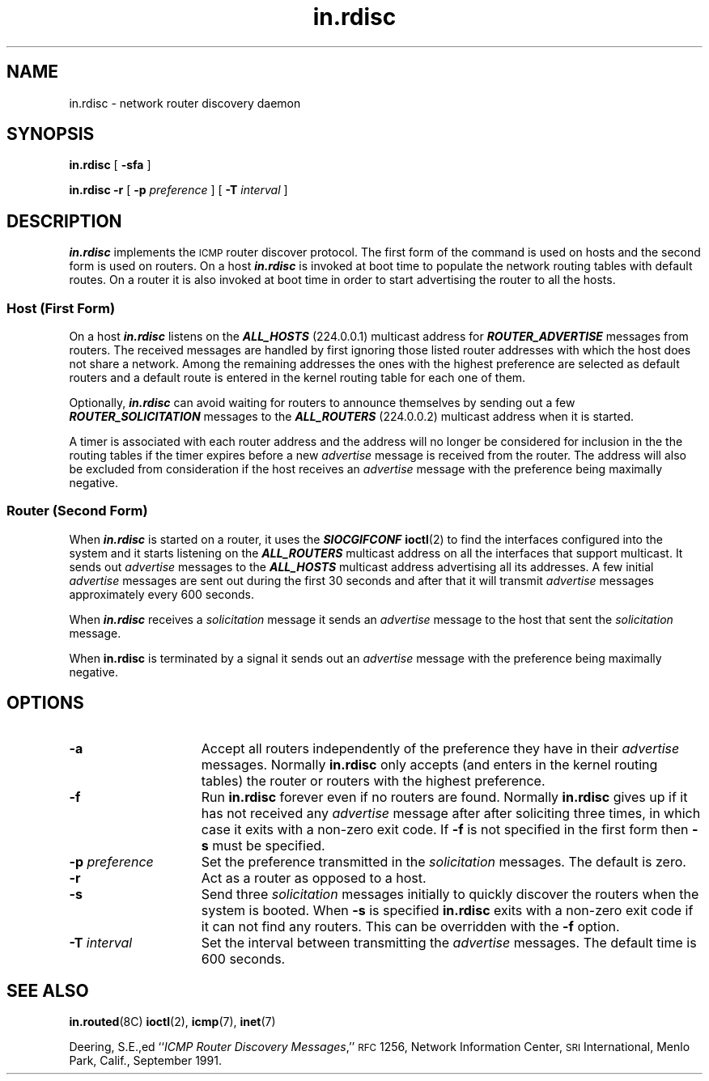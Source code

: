 .\" @(#)in.rdisc.8c 1.4 91/10/21 SMI
'\"macro stdmacro
.\"
.\" Rdisc (this program) was developed by Sun Microsystems, Inc. and is 
.\" provided for unrestricted use provided that this legend is included on 
.\" all tape media and as a part of the software program in whole or part.  
.\" Users may copy or modify Rdisc without charge, and they may freely 
.\" distribute it.
.\"
.\" RDISC IS PROVIDED AS IS WITH NO WARRANTIES OF ANY KIND INCLUDING THE
.\" WARRANTIES OF DESIGN, MERCHANTIBILITY AND FITNESS FOR A PARTICULAR
.\" PURPOSE, OR ARISING FROM A COURSE OF DEALING, USAGE OR TRADE PRACTICE.
.\"
.\" Rdisc is provided with no support and without any obligation on the
.\" part of Sun Microsystems, Inc. to assist in its use, correction,
.\" modification or enhancement.
.\"
.\" SUN MICROSYSTEMS, INC. SHALL HAVE NO LIABILITY WITH RESPECT TO THE
.\" INFRINGEMENT OF COPYRIGHTS, TRADE SECRETS OR ANY PATENTS BY RDISC
.\" OR ANY PART THEREOF.
.\"
.\" In no event will Sun Microsystems, Inc. be liable for any lost revenue
.\" or profits or other special, indirect and consequential damages, even if
.\" Sun has been advised of the possibility of such damages.
.\"
.\" Sun Microsystems, Inc.
.\" 2550 Garcia Avenue
.\" Mountain View, California  94043
.\"
.nr X
.TH in.rdisc 8C "2 Oct 1991"
.SH NAME
in.rdisc \- network router discovery daemon
.SH SYNOPSIS
.B in.rdisc
[
.B \-sfa
]
.LP
.B in.rdisc
.B \-r
[
.BI \-p " preference"
] [
.BI \-T " interval"
]
.SH DESCRIPTION
.IX "in.rdisc" "" "\fLin.rdisc\fP \(em ICMP router discovery daemon"
.IX "Internet" "ICMP router discovery daemon" ""  "ICMP router discovery daemon \(em \fLin.rdisc\fP"
.IX "Internet Control Message Protocol" "See ICMP"
.IX "ICMP" "router discovery daemon" "" "router discovery daemon \(em \fLin.rdisc\fP"  
.LP
\f4in.rdisc\f1
implements the 
.SM ICMP
router discover protocol.
The first form of the command is used on hosts and the
second form is used on routers.
On a host \f4in.rdisc\f1 is invoked at 
boot time to populate the network routing tables with default routes. 
On a router it is also invoked at boot time in order to start
advertising the router to all the hosts.
.SS "Host (First Form)"
.PP
On a host \f4in.rdisc\f1
listens on the \f4ALL_HOSTS\f1 (224.0.0.1) multicast address 
for \f4ROUTER_ADVERTISE\f1 messages from routers. The received
messages are handled by first ignoring
those listed router addresses with which the host does not share a network.
Among the remaining addresses the ones with the highest preference are selected
as default routers and a default route is entered in the kernel routing
table for each one of them.
.LP
Optionally, \f4in.rdisc\f1 can avoid waiting for routers to announce 
themselves by sending out a few \f4ROUTER_SOLICITATION\f1 messages
to the \f4ALL_ROUTERS\f1 (224.0.0.2) multicast address when it is started.
.LP
A timer is associated with each router address and the address will
no longer be considered for inclusion in the the routing tables if the 
timer expires before a new 
.I advertise
message is received from the router.
The address will also be excluded from consideration if the host receives an 
.I advertise
message with the preference being maximally negative.
.SS "Router (Second Form)"
.PP
When 
\f4in.rdisc\f1
is started on a router, it uses the
\f4SIOCGIFCONF\f1
.BR ioctl (2)
to find the interfaces configured into the system and it starts
listening on the \f4ALL_ROUTERS\f1 multicast address on all the interfaces
that support multicast.
It sends out
.I advertise
messages to the \f4ALL_HOSTS\f1 multicast address advertising all its
.BM IP
addresses.
A few initial 
.I advertise
messages are sent out during the first 30 seconds and after that it will
transmit 
.I advertise
messages approximately every 600 seconds.
.LP
When \f4in.rdisc\f1
receives a 
.I solicitation
message it sends an 
.I advertise 
message to the host that sent the 
.I solicitation
message.
.LP
When
.B in.rdisc
is terminated by a signal it sends out an
.I advertise
message with the preference being maximally negative.
.br
.ne 1i
.SH OPTIONS
.TP 15
.B \-a
Accept all routers independently of the preference they have in their 
.I advertise
messages.
Normally
.B in.rdisc
only accepts (and enters in the kernel routing tables) 
the router or routers with the highest preference.
.TP
.B \-f
Run
.B in.rdisc 
forever even if no routers are found.
Normally 
.B in.rdisc 
gives up if it has not received any 
.I advertise 
message after after soliciting three times,
in which case it exits with a non-zero exit code.
If 
.B \-f 
is not specified in the first form then 
.B \-s
must be specified.
.TP
.BI \-p " preference"
Set the preference transmitted in the 
.I solicitation
messages.
The default is zero.
.TP
.B \-r
Act as a router as opposed to a host.
.TP
.B \-s
Send three 
.I solicitation
messages initially to quickly discover the routers
when the system is booted.
When 
.B \-s
is specified 
.B in.rdisc
exits with a non-zero exit code if it can not find any routers.
This can be overridden with the
.B \-f
option.
.TP
.BI \-T " interval"
Set the interval between transmitting the
.I advertise
messages.
The default time is 600 seconds.
.SH "SEE ALSO"
.BR in.routed (8C)
.BR ioctl (2),
.BR icmp (7),
.BR inet (7)
.LP
Deering, S.E.,ed
.RI `` "ICMP Router Discovery Messages" ,''
.SM RFC
1256, Network Information Center,
.SM SRI
International, Menlo Park, Calif.,
September 1991.
